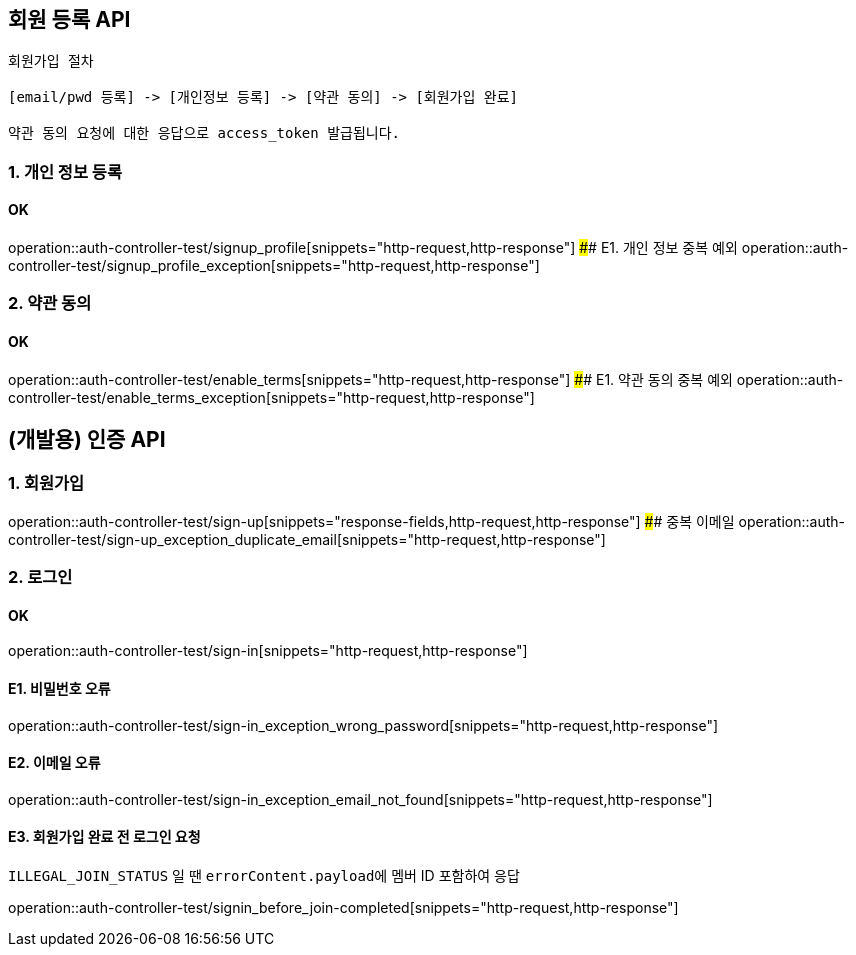 ## 회원 등록 API

```
회원가입 절차

[email/pwd 등록] -> [개인정보 등록] -> [약관 동의] -> [회원가입 완료]

약관 동의 요청에 대한 응답으로 access_token 발급됩니다.
```

### 1. 개인 정보 등록
#### OK
operation::auth-controller-test/signup_profile[snippets="http-request,http-response"]
#### E1. 개인 정보 중복 예외
operation::auth-controller-test/signup_profile_exception[snippets="http-request,http-response"]

### 2. 약관 동의

#### OK
operation::auth-controller-test/enable_terms[snippets="http-request,http-response"]
#### E1. 약관 동의 중복 예외
operation::auth-controller-test/enable_terms_exception[snippets="http-request,http-response"]

## (개발용) 인증 API

### 1. 회원가입
operation::auth-controller-test/sign-up[snippets="response-fields,http-request,http-response"]
#### 중복 이메일
operation::auth-controller-test/sign-up_exception_duplicate_email[snippets="http-request,http-response"]


### 2. 로그인

#### OK
operation::auth-controller-test/sign-in[snippets="http-request,http-response"]

#### E1. 비밀번호 오류
operation::auth-controller-test/sign-in_exception_wrong_password[snippets="http-request,http-response"]

#### E2. 이메일 오류
operation::auth-controller-test/sign-in_exception_email_not_found[snippets="http-request,http-response"]

#### E3. 회원가입 완료 전 로그인 요청
``ILLEGAL_JOIN_STATUS`` 일 땐 ``errorContent.payload``에 멤버 ID 포함하여 응답

operation::auth-controller-test/signin_before_join-completed[snippets="http-request,http-response"]